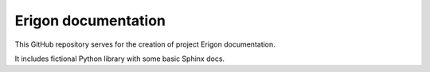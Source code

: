 Erigon documentation
=======================================

This GitHub repository serves for the creation of project Erigon documentation.

It includes fictional Python library with some basic Sphinx docs.
